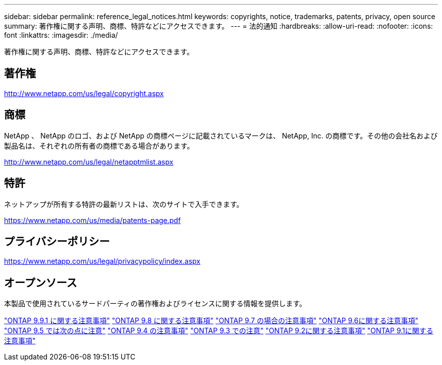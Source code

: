 ---
sidebar: sidebar 
permalink: reference_legal_notices.html 
keywords: copyrights, notice, trademarks, patents, privacy, open source 
summary: 著作権に関する声明、商標、特許などにアクセスできます。 
---
= 法的通知
:hardbreaks:
:allow-uri-read: 
:nofooter: 
:icons: font
:linkattrs: 
:imagesdir: ./media/


[role="lead"]
著作権に関する声明、商標、特許などにアクセスできます。



== 著作権

http://www.netapp.com/us/legal/copyright.aspx[]



== 商標

NetApp 、 NetApp のロゴ、および NetApp の商標ページに記載されているマークは、 NetApp, Inc. の商標です。その他の会社名および製品名は、それぞれの所有者の商標である場合があります。

http://www.netapp.com/us/legal/netapptmlist.aspx[]



== 特許

ネットアップが所有する特許の最新リストは、次のサイトで入手できます。

https://www.netapp.com/us/media/patents-page.pdf[]



== プライバシーポリシー

https://www.netapp.com/us/legal/privacypolicy/index.aspx[]



== オープンソース

本製品で使用されているサードパーティの著作権およびライセンスに関する情報を提供します。

link:https://library.netapp.com/ecm/ecm_download_file/ECMLP2876856["ONTAP 9.9.1 に関する注意事項"]
link:https://library.netapp.com/ecm/ecm_download_file/ECMLP2873871["ONTAP 9.8 に関する注意事項"]
link:https://library.netapp.com/ecm/ecm_download_file/ECMLP2860921["ONTAP 9.7 の場合の注意事項"]
link:https://library.netapp.com/ecm/ecm_download_file/ECMLP2855145["ONTAP 9.6に関する注意事項"]
link:https://library.netapp.com/ecm/ecm_download_file/ECMLP2850702["ONTAP 9.5 では次の点に注意"]
link:https://library.netapp.com/ecm/ecm_download_file/ECMLP2844310["ONTAP 9.4 の注意事項"]
link:https://library.netapp.com/ecm/ecm_download_file/ECMLP2839209["ONTAP 9.3 での注意"]
link:https://library.netapp.com/ecm/ecm_download_file/ECMLP2702054["ONTAP 9.2に関する注意事項"]
link:https://library.netapp.com/ecm/ecm_download_file/ECMLP2516795["ONTAP 9.1に関する注意事項"]
